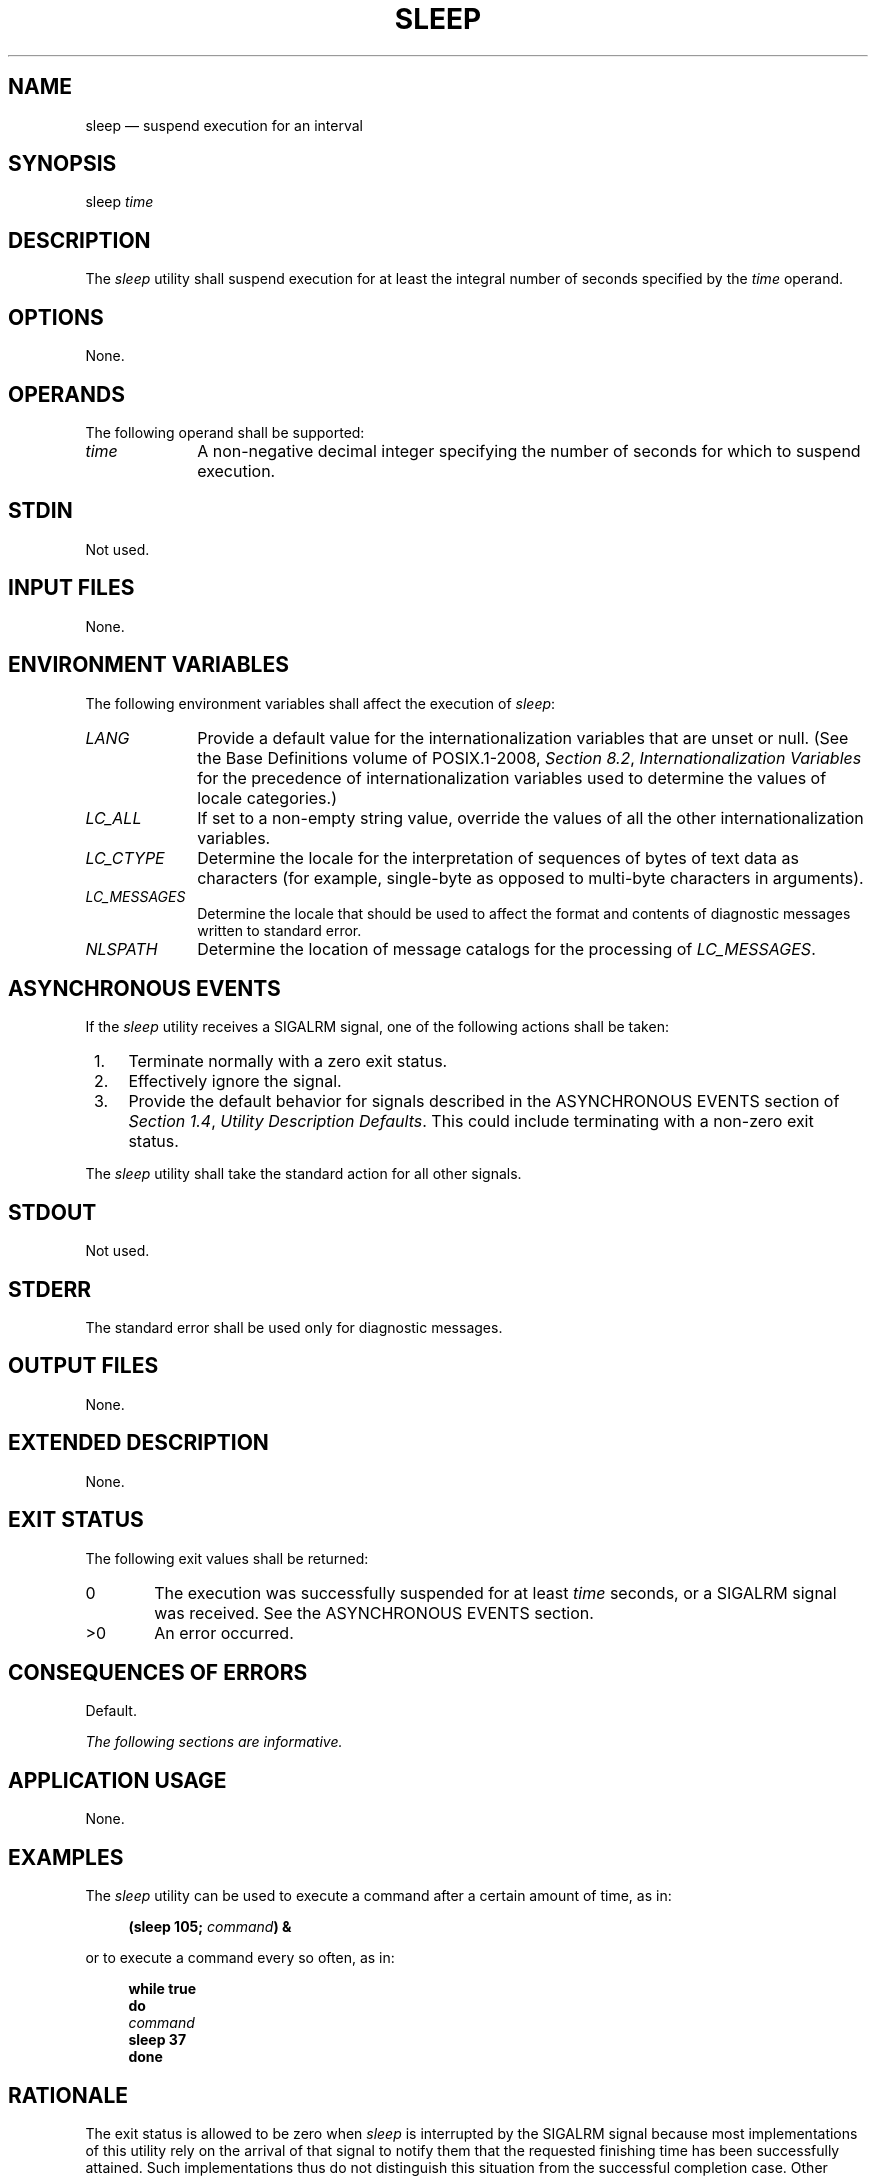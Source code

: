 '\" et
.TH SLEEP "1" 2013 "IEEE/The Open Group" "POSIX Programmer's Manual"

.SH NAME
sleep
\(em suspend execution for an interval
.SH SYNOPSIS
.LP
.nf
sleep \fItime\fR
.fi
.SH DESCRIPTION
The
.IR sleep
utility shall suspend execution for at least the integral number of
seconds specified by the
.IR time
operand.
.SH OPTIONS
None.
.SH OPERANDS
The following operand shall be supported:
.IP "\fItime\fR" 10
A non-negative decimal integer specifying the number of seconds for
which to suspend execution.
.SH STDIN
Not used.
.SH "INPUT FILES"
None.
.SH "ENVIRONMENT VARIABLES"
The following environment variables shall affect the execution of
.IR sleep :
.IP "\fILANG\fP" 10
Provide a default value for the internationalization variables that are
unset or null. (See the Base Definitions volume of POSIX.1\(hy2008,
.IR "Section 8.2" ", " "Internationalization Variables"
for the precedence of internationalization variables used to determine
the values of locale categories.)
.IP "\fILC_ALL\fP" 10
If set to a non-empty string value, override the values of all the
other internationalization variables.
.IP "\fILC_CTYPE\fP" 10
Determine the locale for the interpretation of sequences of bytes of
text data as characters (for example, single-byte as opposed to
multi-byte characters in arguments).
.IP "\fILC_MESSAGES\fP" 10
.br
Determine the locale that should be used to affect the format and
contents of diagnostic messages written to standard error.
.IP "\fINLSPATH\fP" 10
Determine the location of message catalogs for the processing of
.IR LC_MESSAGES .
.SH "ASYNCHRONOUS EVENTS"
If the
.IR sleep
utility receives a SIGALRM signal, one of the following actions shall
be taken:
.IP " 1." 4
Terminate normally with a zero exit status.
.IP " 2." 4
Effectively ignore the signal.
.IP " 3." 4
Provide the default behavior for signals described in the ASYNCHRONOUS
EVENTS section of
.IR "Section 1.4" ", " "Utility Description Defaults".
This could include terminating with a non-zero exit status.
.P
The
.IR sleep
utility shall take the standard action for all other signals.
.SH STDOUT
Not used.
.SH STDERR
The standard error shall be used only for diagnostic messages.
.SH "OUTPUT FILES"
None.
.SH "EXTENDED DESCRIPTION"
None.
.SH "EXIT STATUS"
The following exit values shall be returned:
.IP "\00" 6
The execution was successfully suspended for at least
.IR time
seconds, or a SIGALRM signal was received. See the ASYNCHRONOUS EVENTS
section.
.IP >0 6
An error occurred.
.SH "CONSEQUENCES OF ERRORS"
Default.
.LP
.IR "The following sections are informative."
.SH "APPLICATION USAGE"
None.
.SH EXAMPLES
The
.IR sleep
utility can be used to execute a command after a certain amount of
time, as in:
.sp
.RS 4
.nf
\fB
(sleep 105; \fIcommand\fP) &
.fi \fR
.P
.RE
.P
or to execute a command every so often, as in:
.sp
.RS 4
.nf
\fB
while true
do
    \fIcommand\fP
    sleep 37
done
.fi \fR
.P
.RE
.SH RATIONALE
The exit status is allowed to be zero when
.IR sleep
is interrupted by the SIGALRM signal because most implementations of
this utility rely on the arrival of that signal to notify them that the
requested finishing time has been successfully attained. Such
implementations thus do not distinguish this situation from the
successful completion case. Other implementations are allowed to catch
the signal and go back to sleep until the requested time expires or to
provide the normal signal termination procedures.
.P
As with all other utilities that take integral operands and do not
specify subranges of allowed values,
.IR sleep
is required by this volume of POSIX.1\(hy2008 to deal with
.IR time
requests of up to 2\|147\|483\|647 seconds. This may mean that some
implementations have to make multiple calls to the delay mechanism of
the underlying operating system if its argument range is less than
this.
.SH "FUTURE DIRECTIONS"
None.
.SH "SEE ALSO"
.IR "\fIwait\fR\^"
.P
The Base Definitions volume of POSIX.1\(hy2008,
.IR "Chapter 8" ", " "Environment Variables"
.P
The System Interfaces volume of POSIX.1\(hy2008,
.IR "\fIalarm\fR\^(\|)",
.IR "\fIsleep\fR\^(\|)"
.SH COPYRIGHT
Portions of this text are reprinted and reproduced in electronic form
from IEEE Std 1003.1, 2013 Edition, Standard for Information Technology
-- Portable Operating System Interface (POSIX), The Open Group Base
Specifications Issue 7, Copyright (C) 2013 by the Institute of
Electrical and Electronics Engineers, Inc and The Open Group.
(This is POSIX.1-2008 with the 2013 Technical Corrigendum 1 applied.) In the
event of any discrepancy between this version and the original IEEE and
The Open Group Standard, the original IEEE and The Open Group Standard
is the referee document. The original Standard can be obtained online at
http://www.unix.org/online.html .

Any typographical or formatting errors that appear
in this page are most likely
to have been introduced during the conversion of the source files to
man page format. To report such errors, see
https://www.kernel.org/doc/man-pages/reporting_bugs.html .
